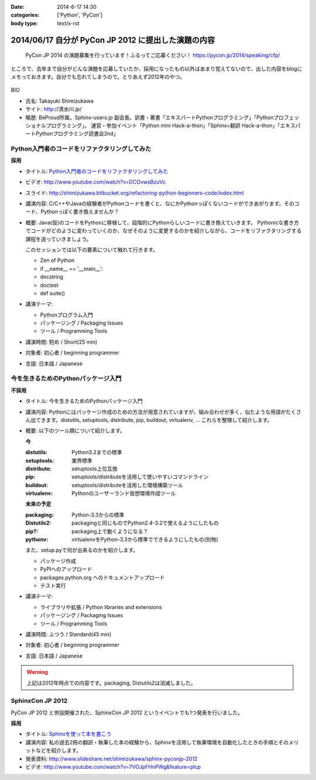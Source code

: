 :date: 2014-6-17 14:30
:categories: ['Python', 'PyCon']
:body type: text/x-rst

============================================================
2014/06/17 自分が PyCon JP 2012 に提出した演題の内容
============================================================

.. figure:: pycon2014-logo.png
   :target: https://pycon.jp/2014/

   PyCon JP 2014 の演題募集を行っています！ふるってご応募ください！
   https://pycon.jp/2014/speaking/cfp/


ところで、去年まで自分がどんな演題を応募していたか、採用になったもの以外はあまり覚えてないので、出した内容をblogにメモっておきます。自分でも忘れてしまうので。とりあえず2012年のやつ。

.. figure:: pyconjp2012_logo.png
   :target: http://2012.pycon.jp

BIO

* 氏名: Takayuki Shimizukawa
* サイト: http://清水川.jp/
* 略歴: BeProud所属。Sphinx-users.jp 副会長。訳書・著書「エキスパートPythonプログラミング」「Pythonプロフェッショナルプログラミング」。 運営・参加イベント「Python mini Hack-a-thon」「Sphinx+翻訳 Hack-a-thon」「エキスパートPythonプログラミング読書会2nd」


Python入門者のコードをリファクタリングしてみた
==============================================

**採用**


* タイトル: `Python入門者のコードをリファクタリングしてみた`__
* ビデオ: http://www.youtube.com/watch?v=DCOvwsBzuVc
* スライド: http://shimizukawa.bitbucket.org/refactoring-python-beginners-code/index.html
* 講演内容: C/C++やJavaの経験者がPythonコードを書くと、なにかPythonっぽくないコードができあがります。そのコード、Pythonっぽく書き換えませんか？
* 概要: Java(仮)のコードをPythonに移植して、段階的にPythonらしいコードに書き換えていきます。
  Pythonicな書き方でコードがどのように変わっていくのか、なぜそのように変更するのかを紹介しながら、コードをリファクタリングする課程を追っていきましょう。

  このセッションでは以下の要素について触れて行きます。

  * Zen of Python
  * if __name__ == '__main__':
  * docstring
  * doctest
  * def suite()

* 講演テーマ:

  * Pythonプログラム入門
  * パッケージング / Packaging Issues
  * ツール / Programming Tools

* 講演時間: 短め / Short(25 min)
* 対象者: 初心者 / beginning programmer
* 言語: 日本語 / Japanese


.. __: http://2012.pycon.jp/program/sessions.html#session-15-1455-room433-ja



今を生きるためのPythonパッケージ入門
=======================================

**不採用**

* タイトル: 今を生きるためのPythonパッケージ入門
* 講演内容: Pythonにはパッケージ作成のための方法が用意されていますが、組み合わせが多く、似たような用語がたくさん出てきます。distutils, setuptools, distribute, pip, buildout, virtualenv, … これらを整理して紹介します。
* 概要: 以下のツール類について紹介します。

  **今**

  :distutils: Python3.2までの標準
  :setuptools: 業界標準
  :distribute: setuptools上位互換
  :pip: setuptools/distributeを活用して使いやすいコマンドライン
  :buildout: setuptools/distributeを活用した環境構築ツール
  :virtualenv: Pythonのユーザーランド仮想環境作成ツール

  **未来の予定**

  :packaging: Python-3.3からの標準
  :Distutils2: packagingと同じものでPython2.4-3.2で使えるようにしたもの
  :pip?: packaging上で動くようになる？
  :pythonv: virtualenvをPython-3.3から標準でできるようにしたもの(別物)

  また、setup.pyで何が出来るのかを紹介します。

  * パッケージ作成
  * PyPIへのアップロード
  * packages.python.org へのドキュメントアップロード
  * テスト実行

* 講演テーマ:

  * ライブラリや拡張 / Python libraries and extensions
  * パッケージング / Packaging Issues
  * ツール / Programming Tools

* 講演時間: ふつう / Standard(45 min)
* 対象者: 初心者 / beginning programmer
* 言語: 日本語 / Japanese


.. warning:: 上記は2012年時点での内容です。packaging, Distutils2は消滅しました。


SphinxCon JP 2012
==================

PyCon JP 2012 と併設開催された、SphinxCon JP 2012 というイベントでも1つ発表を行いました。

**採用**

* タイトル: `Sphinxを使って本を書こう`__ 
* 講演内容: 私の過去2冊の翻訳・執筆した本の経験から、Sphinxを活用して執筆環境を自動化したときの手順とそのメリットなどを紹介します。
* 発表資料: http://www.slideshare.net/shimizukawa/sphinx-pyconjp-2012
* ビデオ:   http://www.youtube.com/watch?v=7VOJpFHnPWg&feature=plcp

.. __: http://sphinx-users.jp/event/20120916_sphinxconjp/#id5

